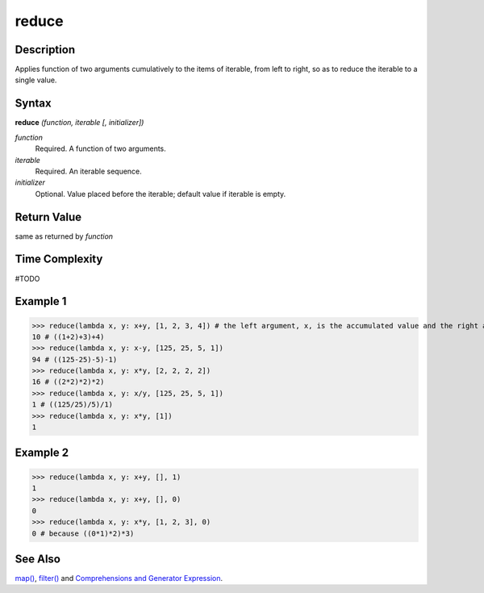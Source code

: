 reduce
======

Description
-----------
Applies function of two arguments cumulatively to the items of iterable, from left to right, so as to reduce the iterable to a single value.

Syntax
------

**reduce** *(function, iterable [, initializer])*

*function*
    Required. A function of two arguments.
*iterable*
    Required. An iterable sequence.
*initializer*
    Optional. Value placed before the iterable; default value if iterable is empty.
    
Return Value
------------
same as returned by *function*

Time Complexity
---------------
#TODO

Example 1
---------
>>> reduce(lambda x, y: x+y, [1, 2, 3, 4]) # the left argument, x, is the accumulated value and the right argument, y, is the update value from the iterable.
10 # ((1+2)+3)+4) 
>>> reduce(lambda x, y: x-y, [125, 25, 5, 1])
94 # ((125-25)-5)-1)
>>> reduce(lambda x, y: x*y, [2, 2, 2, 2])
16 # ((2*2)*2)*2)
>>> reduce(lambda x, y: x/y, [125, 25, 5, 1])
1 # ((125/25)/5)/1)
>>> reduce(lambda x, y: x*y, [1])
1

Example 2
---------
>>> reduce(lambda x, y: x+y, [], 1)
1
>>> reduce(lambda x, y: x+y, [], 0)
0
>>> reduce(lambda x, y: x*y, [1, 2, 3], 0)
0 # because ((0*1)*2)*3)

See Also
--------
`map()`_, `filter()`_ and `Comprehensions and Generator Expression`_.

.. _map(): map.html
.. _filter(): filter.html
.. _Comprehensions and Generator Expression: ../comprehensions/index.html

